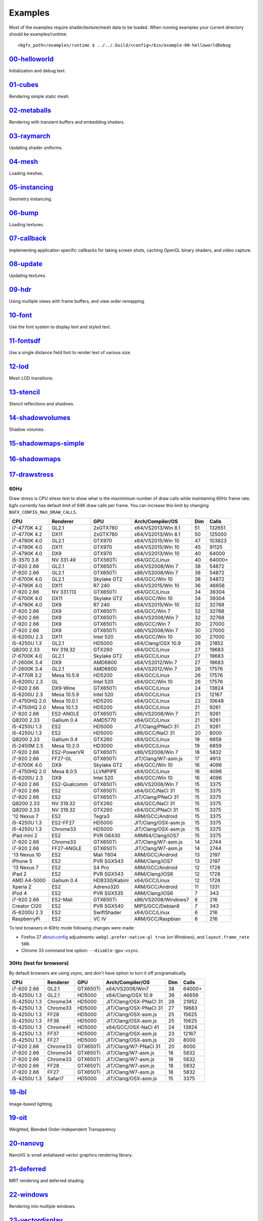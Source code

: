 Examples
========

Most of the examples require shader/texture/mesh data to be loaded. When
running examples your current directory should be examples/runtime.

::

    <bgfx_path>/examples/runtime $ ../../.build/<config>/bin/example-00-helloworldDebug

`00-helloworld <https://github.com/bkaradzic/bgfx/blob/master/examples/00-helloworld>`__
----------------------------------------------------------------------------------------

Initialization and debug text.

.. figure:: https://github.com/bkaradzic/bgfx/raw/master/examples/00-helloworld/screenshot.png
   :alt: example-00-helloworld

`01-cubes <https://github.com/bkaradzic/bgfx/blob/master/examples/01-cubes/cubes.cpp>`__
----------------------------------------------------------------------------------------

Rendering simple static mesh.

.. figure:: https://github.com/bkaradzic/bgfx/raw/master/examples/01-cubes/screenshot.png
   :alt: example-01-cubes

`02-metaballs <https://github.com/bkaradzic/bgfx/blob/master/examples/02-metaballs>`__
--------------------------------------------------------------------------------------

Rendering with transient buffers and embedding shaders.

.. raw:: html

    <div class="emscripten">
      <progress value="0" max="100" id="progress" hidden=1></progress>
    </div>

    <div class="spinner" id='spinner'></div>
    <div class="emscripten" id="status">Downloading...</div>
    <div class="emscripten_border">
      <canvas class="emscripten" id="canvas" oncontextmenu="event.preventDefault()"></canvas>
    </div>

    <script type='text/javascript'>
      var statusElement   = document.getElementById('status');
      var progressElement = document.getElementById('progress');
      var spinnerElement  = document.getElementById('spinner');

      var Module = {
        preRun: [],
        postRun: [],
        print: (function() {
          var element = document.getElementById('output');
          if (element) element.value = ''; // clear browser cache
          return function(text) {
            if (arguments.length > 1) text = Array.prototype.slice.call(arguments).join(' ');
            // These replacements are necessary if you render to raw HTML
            //text = text.replace(/&/g, "&amp;");
            //text = text.replace(/</g, "&lt;");
            //text = text.replace(/>/g, "&gt;");
            //text = text.replace('\n', '<br>', 'g');
            console.log(text);
            if (element) {
              element.value += text + "\n";
              element.scrollTop = element.scrollHeight; // focus on bottom
            }
          };
        })(),
        printErr: function(text) {
          if (arguments.length > 1) text = Array.prototype.slice.call(arguments).join(' ');
          if (0) { // XXX disabled for safety typeof dump == 'function') {
            dump(text + '\n'); // fast, straight to the real console
          } else {
            console.error(text);
          }
        },
        canvas: (function() {
          var canvas = document.getElementById('canvas');

          // As a default initial behavior, pop up an alert when webgl context is lost. To make your
          // application robust, you may want to override this behavior before shipping!
          // See http://www.khronos.org/registry/webgl/specs/latest/1.0/#5.15.2
          canvas.addEventListener("webglcontextlost", function(e) { alert('WebGL context lost. You will need to reload the page.'); e.preventDefault(); }, false);

          return canvas;
        })(),
        setStatus: function(text) {
          if (!Module.setStatus.last) Module.setStatus.last = { time: Date.now(), text: '' };
          if (text === Module.setStatus.text) return;
          var m = text.match(/([^(]+)\((\d+(\.\d+)?)\/(\d+)\)/);
          var now = Date.now();
          if (m && now - Date.now() < 30) return; // if this is a progress update, skip it if too soon
          if (m) {
            text = m[1];
            progressElement.value = parseInt(m[2])*100;
            progressElement.max = parseInt(m[4])*100;
            progressElement.hidden = false;
            spinnerElement.hidden = false;
          } else {
            progressElement.value = null;
            progressElement.max = null;
            progressElement.hidden = true;
            if (!text) spinnerElement.style.display = 'none';
          }
          statusElement.innerHTML = text;
        },
        totalDependencies: 0,
        monitorRunDependencies: function(left) {
          this.totalDependencies = Math.max(this.totalDependencies, left);
          Module.setStatus(left ? 'Preparing... (' + (this.totalDependencies-left) + '/' + this.totalDependencies + ')' : 'All downloads complete.');
        }
      };
      Module.setStatus('Downloading...');
      window.onerror = function(event) {
        // TODO: do not warn on ok events like simulating an infinite loop or exitStatus
        Module.setStatus('Exception thrown, see JavaScript console');
        spinnerElement.style.display = 'none';
        Module.setStatus = function(text) {
          if (text) Module.printErr('[post-exception status] ' + text);
        };
      };
    </script>
    <script async type="text/javascript" src="example-02-metaballsRelease.bc.js"></script>

`03-raymarch <https://github.com/bkaradzic/bgfx/blob/master/examples/03-raymarch>`__
------------------------------------------------------------------------------------

Updating shader uniforms.

.. figure:: https://github.com/bkaradzic/bgfx/raw/master/examples/03-raymarch/screenshot.png
   :alt: example-03-raymarch

`04-mesh <https://github.com/bkaradzic/bgfx/blob/master/examples/04-mesh>`__
----------------------------------------------------------------------------

Loading meshes.

.. figure:: https://github.com/bkaradzic/bgfx/raw/master/examples/04-mesh/screenshot.png
   :alt: example-04-mesh

`05-instancing <https://github.com/bkaradzic/bgfx/blob/master/examples/05-instancing>`__
----------------------------------------------------------------------------------------

Geometry instancing.

.. figure:: https://github.com/bkaradzic/bgfx/raw/master/examples/05-instancing/screenshot.png
   :alt: example-05-instancing

`06-bump <https://github.com/bkaradzic/bgfx/blob/master/examples/06-bump>`__
----------------------------------------------------------------------------

Loading textures.

.. figure:: https://github.com/bkaradzic/bgfx/raw/master/examples/06-bump/screenshot.png
   :alt: example-06-bump

`07-callback <https://github.com/bkaradzic/bgfx/blob/master/examples/07-callback>`__
------------------------------------------------------------------------------------

Implementing application specific callbacks for taking screen shots,
caching OpenGL binary shaders, and video capture.

`08-update <https://github.com/bkaradzic/bgfx/blob/master/examples/08-update>`__
--------------------------------------------------------------------------------

Updating textures.

`09-hdr <https://github.com/bkaradzic/bgfx/tree/master/examples/09-hdr>`__
--------------------------------------------------------------------------

Using multiple views with frame buffers, and view order remapping.

.. figure:: https://github.com/bkaradzic/bgfx/raw/master/examples/09-hdr/screenshot.png
   :alt: example-09-hdr

`10-font <https://github.com/bkaradzic/bgfx/tree/master/examples/10-font>`__
----------------------------------------------------------------------------

Use the font system to display text and styled text.

.. figure:: https://github.com/bkaradzic/bgfx/raw/master/examples/10-font/screenshot.png
   :alt: example-10-font

`11-fontsdf <https://github.com/bkaradzic/bgfx/tree/master/examples/11-fontsdf>`__
----------------------------------------------------------------------------------

Use a single distance field font to render text of various size.

.. figure:: https://github.com/bkaradzic/bgfx/raw/master/examples/11-fontsdf/screenshot.png
   :alt: example-11-fontsdf

`12-lod <https://github.com/bkaradzic/bgfx/tree/master/examples/12-lod>`__
--------------------------------------------------------------------------

Mesh LOD transitions.

.. figure:: https://github.com/bkaradzic/bgfx/raw/master/examples/12-lod/screenshot.png
   :alt: example-12-lod

`13-stencil <https://github.com/bkaradzic/bgfx/tree/master/examples/13-stencil>`__
----------------------------------------------------------------------------------

Stencil reflections and shadows.

.. figure:: https://github.com/bkaradzic/bgfx/raw/master/examples/13-stencil/screenshot.png
   :alt: example-13-stencil

`14-shadowvolumes <https://github.com/bkaradzic/bgfx/tree/master/examples/14-shadowvolumes>`__
----------------------------------------------------------------------------------------------

Shadow volumes.

.. figure:: https://github.com/bkaradzic/bgfx/raw/master/examples/14-shadowvolumes/screenshot.png
   :alt: example-14-shadowvolumes

`15-shadowmaps-simple <https://github.com/bkaradzic/bgfx/tree/master/examples/15-shadowmaps-simple>`__
------------------------------------------------------------------------------------------------------

.. figure:: https://github.com/bkaradzic/bgfx/raw/master/examples/15-shadowmaps-simple/screenshot.png
   :alt: example-15-shadowmaps-simple

`16-shadowmaps <https://github.com/bkaradzic/bgfx/tree/master/examples/16-shadowmaps>`__
----------------------------------------------------------------------------------------

.. figure:: https://github.com/bkaradzic/bgfx/raw/master/examples/16-shadowmaps/screenshot.png
   :alt: example-16-shadowmaps

`17-drawstress <https://github.com/bkaradzic/bgfx/blob/master/examples/17-drawstress>`__
----------------------------------------------------------------------------------------

60Hz
^^^^

Draw stress is CPU stress test to show what is the maximimum number of
draw calls while maintaining 60Hz frame rate. bgfx currently has default
limit of 64K draw calls per frame. You can increase this limit by
changing ``BGFX_CONFIG_MAX_DRAW_CALLS``.

+-----------------+----------------+--------------+------------------------+-------+----------+
| CPU             | Renderer       | GPU          | Arch/Compiler/OS       | Dim   | Calls    |
+=================+================+==============+========================+=======+==========+
| i7-4770K 4.2    | GL2.1          | 2xGTX780     | x64/VS2013/Win 8.1     | 51    | 132651   |
+-----------------+----------------+--------------+------------------------+-------+----------+
| i7-4770K 4.2    | DX11           | 2xGTX780     | x64/VS2013/Win 8.1     | 50    | 125000   |
+-----------------+----------------+--------------+------------------------+-------+----------+
| i7-4790K 4.0    | GL2.1          | GTX970       | x64/VS2015/Win 10      | 47    | 103823   |
+-----------------+----------------+--------------+------------------------+-------+----------+
| i7-4790K 4.0    | DX11           | GTX970       | x64/VS2015/Win 10      | 45    | 91125    |
+-----------------+----------------+--------------+------------------------+-------+----------+
| i7-4790K 4.0    | DX9            | GTX970       | x64/VS2013/Win 10      | 40    | 64000    |
+-----------------+----------------+--------------+------------------------+-------+----------+
| i5-3570 3.8     | NV 331.49      | GTX560Ti     | x64/GCC/Linux          | 40    | 64000+   |
+-----------------+----------------+--------------+------------------------+-------+----------+
| i7-920 2.66     | GL2.1          | GTX650Ti     | x64/VS2008/Win 7       | 38    | 54872    |
+-----------------+----------------+--------------+------------------------+-------+----------+
| i7-920 2.66     | GL2.1          | GTX650Ti     | x86/VS2008/Win 7       | 38    | 54872    |
+-----------------+----------------+--------------+------------------------+-------+----------+
| i7-6700K 4.0    | GL2.1          | Skylake GT2  | x64/GCC/Win 10         | 38    | 54872    |
+-----------------+----------------+--------------+------------------------+-------+----------+
| i7-4790K 4.0    | DX11           | R7 240       | x64/VS2015/Win 10      | 36    | 46656    |
+-----------------+----------------+--------------+------------------------+-------+----------+
| i7-920 2.66     | NV 331.113     | GTX650Ti     | x64/GCC/Linux          | 34    | 39304    |
+-----------------+----------------+--------------+------------------------+-------+----------+
| i7-6700K 4.0    | DX11           | Skylake GT2  | x64/GCC/Win 10         | 34    | 39304    |
+-----------------+----------------+--------------+------------------------+-------+----------+
| i7-4790K 4.0    | DX9            | R7 240       | x64/VS2015/Win 10      | 32    | 32768    |
+-----------------+----------------+--------------+------------------------+-------+----------+
| i7-920 2.66     | DX9            | GTX650Ti     | x64/GCC/Win 7          | 32    | 32768    |
+-----------------+----------------+--------------+------------------------+-------+----------+
| i7-920 2.66     | DX9            | GTX650Ti     | x64/VS2008/Win 7       | 32    | 32768    |
+-----------------+----------------+--------------+------------------------+-------+----------+
| i7-920 2.66     | DX9            | GTX650Ti     | x86/GCC/Win 7          | 30    | 27000    |
+-----------------+----------------+--------------+------------------------+-------+----------+
| i7-920 2.66     | DX9            | GTX650Ti     | x86/VS2008/Win 7       | 30    | 27000    |
+-----------------+----------------+--------------+------------------------+-------+----------+
| i5-6200U 2.3    | DX11           | Intel 520    | x64/GCC/Win 10         | 30    | 27000    |
+-----------------+----------------+--------------+------------------------+-------+----------+
| i5-4250U 1.3    | GL2.1          | HD5000       | x64/Clang/OSX 10.9     | 28    | 21852    |
+-----------------+----------------+--------------+------------------------+-------+----------+
| Q8200 2.33      | NV 319.32      | GTX260       | x64/GCC/Linux          | 27    | 19683    |
+-----------------+----------------+--------------+------------------------+-------+----------+
| i7-6700K 4.0    | GL2.1          | Skylake GT2  | x64/GCC/Linux          | 27    | 19683    |
+-----------------+----------------+--------------+------------------------+-------+----------+
| i7-2600K 3.4    | DX9            | AMD6800      | x64/VS2012/Win 7       | 27    | 19683    |
+-----------------+----------------+--------------+------------------------+-------+----------+
| i7-2600K 3.4    | GL2.1          | AMD6800      | x64/VS2012/Win 7       | 26    | 17576    |
+-----------------+----------------+--------------+------------------------+-------+----------+
| i7-4770R 3.2    | Mesa 10.5.9    | HD5200       | x64/GCC/Linux          | 26    | 17576    |
+-----------------+----------------+--------------+------------------------+-------+----------+
| i5-6200U 2.3    | GL             | Intel 520    | x64/GCC/Win 10         | 26    | 17576    |
+-----------------+----------------+--------------+------------------------+-------+----------+
| i7-920 2.66     | DX9-Wine       | GTX650Ti     | x64/GCC/Linux          | 24    | 13824    |
+-----------------+----------------+--------------+------------------------+-------+----------+
| i5-6200U 2.3    | Mesa 10.5.9    | Intel 520    | x64/GCC/Linux          | 23    | 12167    |
+-----------------+----------------+--------------+------------------------+-------+----------+
| i7-4750HQ 2.0   | Mesa 10.0.1    | HD5200       | x64/GCC/Linux          | 22    | 10648    |
+-----------------+----------------+--------------+------------------------+-------+----------+
| i7-4750HQ 2.0   | Mesa 10.1.3    | HD5200       | x64/GCC/Linux          | 21    | 9261     |
+-----------------+----------------+--------------+------------------------+-------+----------+
| i7-920 2.66     | ES2-ANGLE      | GTX650Ti     | x86/VS2008/Win 7       | 21    | 9261     |
+-----------------+----------------+--------------+------------------------+-------+----------+
| Q8200 2.33      | Gallium 0.4    | AMD5770      | x64/GCC/Linux          | 21    | 9261     |
+-----------------+----------------+--------------+------------------------+-------+----------+
| i5-4250U 1.3    | ES2            | HD5000       | JIT/Clang/PNaCl 31     | 21    | 9261     |
+-----------------+----------------+--------------+------------------------+-------+----------+
| i5-4250U 1.3    | ES2            | HD5000       | x86/GCC/NaCl 31        | 20    | 8000     |
+-----------------+----------------+--------------+------------------------+-------+----------+
| Q8200 2.33      | Gallium 0.4    | GTX260       | x64/GCC/Linux          | 19    | 6859     |
+-----------------+----------------+--------------+------------------------+-------+----------+
| i5-2450M 2.5    | Mesa 10.2.0    | HD3000       | x64/GCC/Linux          | 19    | 6859     |
+-----------------+----------------+--------------+------------------------+-------+----------+
| i7-920 2.66     | ES2-PowerVR    | GTX650Ti     | x86/VS2008/Win 7       | 18    | 5832     |
+-----------------+----------------+--------------+------------------------+-------+----------+
| i7-920 2.66     | FF27-GL        | GTX650Ti     | JIT/Clang/W7-asm.js    | 17    | 4913     |
+-----------------+----------------+--------------+------------------------+-------+----------+
| i7-6700K 4.0    | DX9            | Skylake GT2  | x64/GCC/Win 10         | 16    | 4096     |
+-----------------+----------------+--------------+------------------------+-------+----------+
| i7-4750HQ 2.0   | Mesa 8.0.5     | LLVMPIPE     | x64/GCC/Linux          | 16    | 4096     |
+-----------------+----------------+--------------+------------------------+-------+----------+
| i5-6200U 2.3    | DX9            | Intel 520    | x64/GCC/Win 10         | 16    | 4096     |
+-----------------+----------------+--------------+------------------------+-------+----------+
| i7-920 2.66     | ES2-Qualcomm   | GTX650Ti     | x86/VS2008/Win 7       | 15    | 3375     |
+-----------------+----------------+--------------+------------------------+-------+----------+
| i7-920 2.66     | ES2            | GTX650Ti     | x64/GCC/NaCl 31        | 15    | 3375     |
+-----------------+----------------+--------------+------------------------+-------+----------+
| i7-920 2.66     | ES2            | GTX650Ti     | JIT/Clang/PNaCl 31     | 15    | 3375     |
+-----------------+----------------+--------------+------------------------+-------+----------+
| Q8200 2.33      | NV 319.32      | GTX260       | x64/GCC/NaCl 31        | 15    | 3375     |
+-----------------+----------------+--------------+------------------------+-------+----------+
| Q8200 2.33      | NV 319.32      | GTX260       | x64/GCC/PNaCl 31       | 15    | 3375     |
+-----------------+----------------+--------------+------------------------+-------+----------+
| '12 Nexus 7     | ES2            | Tegra3       | ARM/GCC/Android        | 15    | 3375     |
+-----------------+----------------+--------------+------------------------+-------+----------+
| i5-4250U 1.3    | ES2-FF27       | HD5000       | JIT/Clang/OSX-asm.js   | 15    | 3375     |
+-----------------+----------------+--------------+------------------------+-------+----------+
| i5-4250U 1.3    | Chrome33       | HD5000       | JIT/Clang/OSX-asm.js   | 15    | 3375     |
+-----------------+----------------+--------------+------------------------+-------+----------+
| iPad mini 2     | ES2            | PVR G6430    | ARM64/Clang/iOS7       | 15    | 3375     |
+-----------------+----------------+--------------+------------------------+-------+----------+
| i7-920 2.66     | Chrome33       | GTX650Ti     | JIT/Clang/W7-asm.js    | 14    | 2744     |
+-----------------+----------------+--------------+------------------------+-------+----------+
| i7-920 2.66     | FF27-ANGLE     | GTX650Ti     | JIT/Clang/W7-asm.js    | 14    | 2744     |
+-----------------+----------------+--------------+------------------------+-------+----------+
| '13 Nexus 10    | ES2            | Mali T604    | ARM/GCC/Android        | 13    | 2197     |
+-----------------+----------------+--------------+------------------------+-------+----------+
| iPhone 5        | ES2            | PVR SGX543   | ARM/Clang/iOS7         | 13    | 2197     |
+-----------------+----------------+--------------+------------------------+-------+----------+
| '13 Nexus 7     | ES2            | S4 Pro       | ARM/GCC/Android        | 12    | 1728     |
+-----------------+----------------+--------------+------------------------+-------+----------+
| iPad 2          | ES2            | PVR SGX543   | ARM/Clang/iOS6         | 12    | 1728     |
+-----------------+----------------+--------------+------------------------+-------+----------+
| AMD A4-5000     | Gallium 0.4    | HD8330/Kabini| x64/GCC/Linux          | 12    | 1728     |
+-----------------+----------------+--------------+------------------------+-------+----------+
| Xperia Z        | ES2            | Adreno320    | ARM/GCC/Android        | 11    | 1331     |
+-----------------+----------------+--------------+------------------------+-------+----------+
| iPod 4          | ES2            | PVR SGX535   | ARM/Clang/iOS6         | 7     | 343      |
+-----------------+----------------+--------------+------------------------+-------+----------+
| i7-920 2.66     | ES2-Mali       | GTX650Ti     | x86/VS2008/Windows7    | 6     | 216      |
+-----------------+----------------+--------------+------------------------+-------+----------+
| Creator CI20    | ES2            | PVR SGX540   | MIPS/GCC/Debian8       | 7     | 343      |
+-----------------+----------------+--------------+------------------------+-------+----------+
| i5-6200U 2.3    | ES2            | SwiftShader  | x64/GCC/Linux          | 6     | 216      |
+-----------------+----------------+--------------+------------------------+-------+----------+
| RaspberryPi     | ES2            | VC IV        | ARM/GCC/Raspbian       | 6     | 216      |
+-----------------+----------------+--------------+------------------------+-------+----------+

To test browsers in 60Hz mode following changes were made:

-  Firefox 27 about:config adjustments: ``webgl.prefer-native-gl true``
   (on Windows), and ``layout.frame_rate 500``.
-  Chrome 33 command line option: ``--disable-gpu-vsync``.

30Hz (test for browsers)
^^^^^^^^^^^^^^^^^^^^^^^^

By default browsers are using vsync, and don't have option to turn it
off programatically.

+----------------+------------+------------+--------------------------+-------+----------+
| CPU            | Renderer   | GPU        | Arch/Compiler/OS         | Dim   | Calls    |
+================+============+============+==========================+=======+==========+
| i7-920 2.66    | GL2.1      | GTX650Ti   | x64/VS2008/Win7          | 38    | 64000+   |
+----------------+------------+------------+--------------------------+-------+----------+
| i5-4250U 1.3   | GL2.1      | HD5000     | x64/Clang/OSX 10.9       | 36    | 46656    |
+----------------+------------+------------+--------------------------+-------+----------+
| i5-4250U 1.3   | Chrome34   | HD5000     | JIT/Clang/OSX-PNaCl 31   | 28    | 21952    |
+----------------+------------+------------+--------------------------+-------+----------+
| i5-4250U 1.3   | Chrome33   | HD5000     | JIT/Clang/OSX-PNaCl 31   | 27    | 19683    |
+----------------+------------+------------+--------------------------+-------+----------+
| i5-4250U 1.3   | FF28       | HD5000     | JIT/Clang/OSX-asm.js     | 25    | 15625    |
+----------------+------------+------------+--------------------------+-------+----------+
| i5-4250U 1.3   | FF36       | HD5000     | JIT/Clang/OSX-asm.js     | 25    | 15625    |
+----------------+------------+------------+--------------------------+-------+----------+
| i5-4250U 1.3   | Chrome41   | HD5000     | x64/GCC/OSX-NaCl 41      | 24    | 13824    |
+----------------+------------+------------+--------------------------+-------+----------+
| i5-4250U 1.3   | FF37       | HD5000     | JIT/Clang/OSX-asm.js     | 23    | 12167    |
+----------------+------------+------------+--------------------------+-------+----------+
| i5-4250U 1.3   | FF27       | HD5000     | JIT/Clang/OSX-asm.js     | 20    | 8000     |
+----------------+------------+------------+--------------------------+-------+----------+
| i7-920 2.66    | Chrome33   | GTX650Ti   | JIT/Clang/W7-PNaCl 31    | 20    | 8000     |
+----------------+------------+------------+--------------------------+-------+----------+
| i7-920 2.66    | Chrome34   | GTX650Ti   | JIT/Clang/W7-asm.js      | 18    | 5832     |
+----------------+------------+------------+--------------------------+-------+----------+
| i7-920 2.66    | Chrome33   | GTX650Ti   | JIT/Clang/W7-asm.js      | 18    | 5832     |
+----------------+------------+------------+--------------------------+-------+----------+
| i7-920 2.66    | FF28       | GTX650Ti   | JIT/Clang/W7-asm.js      | 18    | 5832     |
+----------------+------------+------------+--------------------------+-------+----------+
| i7-920 2.66    | FF27       | GTX650Ti   | JIT/Clang/W7-asm.js      | 18    | 5832     |
+----------------+------------+------------+--------------------------+-------+----------+
| i5-4250U 1.3   | Safari7    | HD5000     | JIT/Clang/OSX-asm.js     | 15    | 3375     |
+----------------+------------+------------+--------------------------+-------+----------+

`18-ibl <https://github.com/bkaradzic/bgfx/tree/master/examples/18-ibl>`__
--------------------------------------------------------------------------

Image-based lighting.

.. figure:: https://github.com/bkaradzic/bgfx/raw/master/examples/18-ibl/screenshot.png
   :alt: example-18-ibl

`19-oit <https://github.com/bkaradzic/bgfx/tree/master/examples/19-oit>`__
--------------------------------------------------------------------------

Weighted, Blended Order-Independent Transparency

.. figure:: https://github.com/bkaradzic/bgfx/raw/master/examples/19-oit/screenshot.png
   :alt: example-19-oit

`20-nanovg <https://github.com/bkaradzic/bgfx/tree/master/examples/20-nanovg>`__
--------------------------------------------------------------------------------

NanoVG is small antialiased vector graphics rendering library.

.. figure:: https://github.com/bkaradzic/bgfx/raw/master/examples/20-nanovg/screenshot.png
   :alt: example-20-nanovg

`21-deferred <https://github.com/bkaradzic/bgfx/tree/master/examples/21-deferred>`__
------------------------------------------------------------------------------------

MRT rendering and deferred shading.

.. figure:: https://github.com/bkaradzic/bgfx/raw/master/examples/21-deferred/screenshot.png
   :alt: example-21-deferred

`22-windows <https://github.com/bkaradzic/bgfx/tree/master/examples/22-windows>`__
----------------------------------------------------------------------------------

Rendering into multiple windows.

`23-vectordisplay <https://github.com/bkaradzic/bgfx/tree/master/examples/23-vectordisplay>`__
----------------------------------------------------------------------------------------------

Rendering lines as oldschool vectors.

.. figure:: https://github.com/bkaradzic/bgfx/raw/master/examples/23-vectordisplay/screenshot.png
   :alt: example-23-vectordisplay

`24-nbody <https://github.com/bkaradzic/bgfx/tree/master/examples/24-nbody>`__
------------------------------------------------------------------------------

N-body simulation with compute shaders using buffers.

.. figure:: https://github.com/bkaradzic/bgfx/raw/master/examples/24-nbody/screenshot.png
   :alt: example-24-nbody

`25-c99 <https://github.com/bkaradzic/bgfx/tree/master/examples/25-c99>`__
--------------------------------------------------------------------------

Initialization and debug text with C99 API.

`26-occlusion <https://github.com/bkaradzic/bgfx/tree/master/examples/26-occlusion>`__
--------------------------------------------------------------------------------------

Using occlusion query for conditional rendering.

.. figure:: https://github.com/bkaradzic/bgfx/raw/master/examples/26-occlusion/screenshot.png
   :alt: example-26-occlusion

`27-terrain <https://github.com/bkaradzic/bgfx/tree/master/examples/27-terrain>`__
----------------------------------------------------------------------------------

Terrain painting example.

.. figure:: https://github.com/bkaradzic/bgfx/raw/master/examples/27-terrain/screenshot.png
   :alt: example-27-terrain

`28-wireframe <https://github.com/bkaradzic/bgfx/tree/master/examples/28-wireframe>`__
--------------------------------------------------------------------------------------

Drawing wireframe mesh.

.. figure:: https://github.com/bkaradzic/bgfx/raw/master/examples/28-wireframe/screenshot.png
   :alt: example-28-wireframe

`29-debugdraw <https://github.com/bkaradzic/bgfx/tree/master/examples/29-debugdraw>`__
--------------------------------------------------------------------------------------

Debug draw.

.. figure:: https://github.com/bkaradzic/bgfx/raw/master/examples/29-debugdraw/screenshot.png
   :alt: example-29-debugdraw

`30-picking <https://github.com/bkaradzic/bgfx/tree/master/examples/30-picking>`__
--------------------------------------------------------------------------------------

Mouse picking via GPU readback.

.. figure:: https://github.com/bkaradzic/bgfx/raw/master/examples/30-picking/screenshot.png
   :alt: example-30-picking

`31-rsm <https://github.com/bkaradzic/bgfx/tree/master/examples/31-rsm>`__
--------------------------------------------------------------------------------------

Global Illumination with Reflective Shadow Map.

.. figure:: https://github.com/bkaradzic/bgfx/raw/master/examples/31-rsm/screenshot.png
   :alt: example-31-rsm

`32-particles <https://github.com/bkaradzic/bgfx/tree/master/examples/32-particles>`__
--------------------------------------------------------------------------------------

Particles.

.. figure:: https://github.com/bkaradzic/bgfx/raw/master/examples/32-particles/screenshot.png
   :alt: example-32-particles

`33-pom <https://github.com/bkaradzic/bgfx/tree/master/examples/33-pom>`__
--------------------------------------------------------------------------

Parallax occlusion mapping.

Reference(s):
 - `Exploring bump mapping with WebGL <http://apoorvaj.io/exploring-bump-mapping-with-webgl.html>`__

.. figure:: https://github.com/bkaradzic/bgfx/raw/master/examples/33-pom/screenshot.png
   :alt: example-33-pom

`34-mvs <https://github.com/bkaradzic/bgfx/tree/master/examples/34-mvs>`__
--------------------------------------------------------------------------

Multiple vertex streams.

.. figure:: https://github.com/bkaradzic/bgfx/raw/master/examples/34-mvs/screenshot.png
   :alt: example-34-mvs

`35-dynamic <https://github.com/bkaradzic/bgfx/tree/master/examples/35-dynamic>`__
----------------------------------------------------------------------------------

Dynamic buffers update.

.. figure:: https://github.com/bkaradzic/bgfx/raw/master/examples/35-dynamic/screenshot.png
   :alt: example-35-dynamic

`36-sky <https://github.com/bkaradzic/bgfx/tree/master/examples/36-sky>`__
--------------------------------------------------------------------------

Perez dynamic sky model.

.. figure:: https://github.com/bkaradzic/bgfx/raw/master/examples/36-sky/screenshot.png
   :alt: example-36-sky

`37-gpudrivenrendering <https://github.com/bkaradzic/bgfx/tree/master/examples/37-gpudrivenrendering>`__
--------------------------------------------------------------------------------------------------------

GPU-Driven Rendering.

Reference(s):
 - `Experiments in GPU-based occlusion culling <https://interplayoflight.wordpress.com/2017/11/15/experiments-in-gpu-based-occlusion-culling/>`__,
 - `Experiments in GPU-based occlusion culling part 2: MultiDrawIndirect and mesh lodding <https://interplayoflight.wordpress.com/2018/01/15/experiments-in-gpu-based-occlusion-culling-part-2-multidrawindirect-and-mesh-lodding/>`__,
 - `Porting GPU driven occlusion culling to bgfx <https://interplayoflight.wordpress.com/2018/03/05/porting-gpu-driven-occlusion-culling-to-bgfx/>`__.

.. figure:: https://github.com/bkaradzic/bgfx/raw/master/examples/37-gpudrivenrendering/screenshot.png
   :alt: example-37-gpudrivenrendering

`38-bloom <https://github.com/bkaradzic/bgfx/tree/master/examples/38-bloom>`__
------------------------------------------------------------------------------

Bloom.

Reference(s):
 - `Next Generation Post Processing in Call of Duty: Advanced Warfare <http://www.iryoku.com/next-generation-post-processing-in-call-of-duty-advanced-warfare>`__.

.. figure:: https://github.com/bkaradzic/bgfx/raw/master/examples/38-bloom/screenshot.png
   :alt: example-38-bloom

`39-assao <https://github.com/bkaradzic/bgfx/tree/master/examples/39-assao>`__
------------------------------------------------------------------------------

Adaptive Screen Space Ambient Occlusion.

Reference(s):
 - `Adaptive Screen Space Ambient Occlusion <https://software.intel.com/en-us/articles/adaptive-screen-space-ambient-occlusion>`__.

.. figure:: https://github.com/bkaradzic/bgfx/raw/master/examples/39-assao/screenshot.png
   :alt: example-39-assao

`40-svt <https://github.com/bkaradzic/bgfx/tree/master/examples/40-svt>`__
--------------------------------------------------------------------------

Sparse Virtual Textures.

.. figure:: https://github.com/bkaradzic/bgfx/raw/master/examples/40-svt/screenshot.png
   :alt: example-40-svt

`41-tess <https://github.com/bkaradzic/bgfx/tree/master/examples/41-tess>`__
----------------------------------------------------------------------------

Adaptive GPU Tessellation with Compute Shaders

Reference(s):
  - `Adaptive GPU Tessellation with Compute Shaders by Jad Khoury, Jonathan Dupuy, and Christophe Riccio <http://onrendering.com/data/papers/isubd/isubd.pdf>`__.

.. figure:: https://github.com/bkaradzic/bgfx/raw/master/examples/41-tess/screenshot.png
   :alt: example-41-tess

`42-bunnylod <https://github.com/bkaradzic/bgfx/tree/master/examples/42-bunnylod>`__
------------------------------------------------------------------------------------

Simple Polygon Reduction

Reference(s):
 - `Simple Polygon Reduction <https://web.archive.org/web/20020114194131/http://www.melax.com/polychop/>`__.
 - `A Simple, Fast,and Effective Polygon Reduction Algorithm <https://web.archive.org/web/20031204035320/http://www.melax.com/polychop/gdmag.pdf>`__.

.. figure:: https://github.com/bkaradzic/bgfx/raw/master/examples/42-bunnylod/screenshot.png
   :alt: example-42-bunnylod

`43-denoise <https://github.com/bkaradzic/bgfx/tree/master/examples/43-denoise>`__
----------------------------------------------------------------------------------

Denoise

Reference(s):
 - `Spatiotemporal Variance-Guided Filtering: Real-Time Reconstruction for Path-Traced Global Illumination. <https://web.archive.org/web/20170720213354/https://research.nvidia.com/sites/default/files/pubs/2017-07_Spatiotemporal-Variance-Guided-Filtering%3A/svgf_preprint.pdf>`__.
 - `Streaming G-Buffer Compression for Multi-Sample Anti-Aliasing <https://web.archive.org/web/20200807211002/https://software.intel.com/content/www/us/en/develop/articles/streaming-g-buffer-compression-for-multi-sample-anti-aliasing.html>`__.
 - `Edge-Avoiding À-Trous Wavelet Transform for fast Global Illumination Filtering <https://web.archive.org/web/20130412085423/https://www.uni-ulm.de/fileadmin/website_uni_ulm/iui.inst.100/institut/Papers/atrousGIfilter.pdf>`__.

.. figure:: https://github.com/bkaradzic/bgfx/raw/master/examples/43-denoise/screenshot.png
   :alt: example-43-denoise

`44-sss <https://github.com/bkaradzic/bgfx/tree/master/examples/44-sss>`__
--------------------------------------------------------------------------

Screen-Space Shadows

.. figure:: https://github.com/bkaradzic/bgfx/raw/master/examples/44-sss/screenshot.png
   :alt: example-44-sss

`45-bokeh <https://github.com/bkaradzic/bgfx/tree/master/examples/45-bokeh>`__
------------------------------------------------------------------------------

Bokeh Depth of Field

Reference(s):
 - `Bokeh depth of field in a single pass <https://web.archive.org/web/20201215123940/https://blog.tuxedolabs.com/2018/05/04/bokeh-depth-of-field-in-single-pass.html>`__.

.. figure:: https://github.com/bkaradzic/bgfx/raw/master/examples/45-bokeh/screenshot.png
   :alt: example-45-bokeh

`46-fsr <https://github.com/bkaradzic/bgfx/tree/master/examples/46-fsr>`__
------------------------------------------------------------------------------

AMD FidelityFX Super Resolution - high-quality solution for producing high resolution frames
from lower resolution inputs.

.. figure:: https://github.com/bkaradzic/bgfx/raw/master/examples/46-fsr/screenshot.png
   :alt: example-46-fsr
